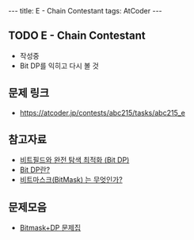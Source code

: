 #+HTML: ---
#+HTML: title: E - Chain Contestant
#+HTML: tags: AtCoder
#+HTML: ---
#+OPTIONS: ^:nil

** TODO E - Chain Contestant
- 작성중
- Bit DP를 익히고 다시 볼 것

** 문제 링크
- https://atcoder.jp/contests/abc215/tasks/abc215_e


** 참고자료
- [[https://koosaga.com/8][비트필드와 완전 탐색 최적화 (Bit DP)]]
- [[https://justicehui.github.io/hard-algorithm/2019/01/18/bitDP/][Bit DP란?]]
- [[https://mygumi.tistory.com/361][비트마스크(BitMask) 는 무엇인가?]]

** 문제모음
- [[https://www.acmicpc.net/workbook/view/3146][Bitmask+DP 문제집]]
